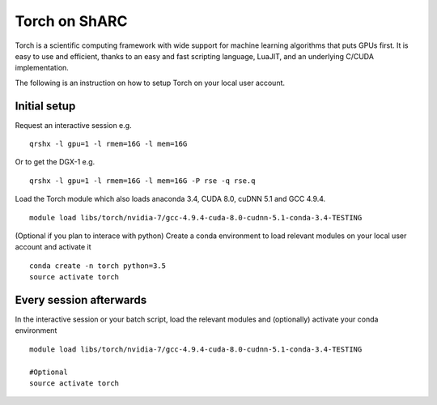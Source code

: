 Torch on ShARC
==============

Torch is a scientific computing framework with wide support for machine learning algorithms that puts GPUs first. It is easy to use and efficient, thanks to an easy and fast scripting language, LuaJIT, and an underlying C/CUDA implementation.

The following is an instruction on how to setup Torch on your local user account.

Initial setup
-------------

Request an interactive session e.g. ::

	qrshx -l gpu=1 -l rmem=16G -l mem=16G

Or to get the DGX-1 e.g. ::
	
	qrshx -l gpu=1 -l rmem=16G -l mem=16G -P rse -q rse.q 
	
Load the Torch module which also loads anaconda 3.4, CUDA 8.0, cuDNN 5.1 and GCC 4.9.4. ::

	module load libs/torch/nvidia-7/gcc-4.9.4-cuda-8.0-cudnn-5.1-conda-3.4-TESTING
	
(Optional if you plan to interace with python) Create a conda environment to load relevant modules on your local user account and activate it ::

	conda create -n torch python=3.5
	source activate torch



Every session afterwards
------------------------

In the interactive session or your batch script, load the relevant modules and (optionally) activate your conda environment ::

	module load libs/torch/nvidia-7/gcc-4.9.4-cuda-8.0-cudnn-5.1-conda-3.4-TESTING

	#Optional
	source activate torch 
